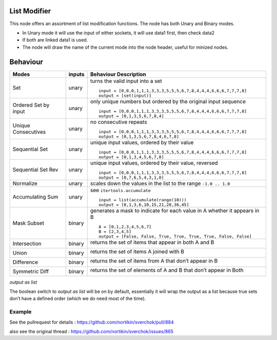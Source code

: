 List Modifier
~~~~~~~~~~~~~

This node offers an assortment of list modification functions. The node has both Unary and Binary modes.

-  In Unary mode it will use the input of either sockets, it will use data1 first, then check data2
-  If both are linked data1 is used.
-  The node will draw the name of the current mode into the node header, useful for minized nodes.

Behaviour
~~~~~~~~~

+----------------------+----------+--------------------------------------------------------------------------+
| Modes                | inputs   | Behaviour Description                                                    |
+======================+==========+==========================================================================+
| Set                  | unary    | turns the valid input into a set ::                                      |
|                      |          |                                                                          |
|                      |          |   input = [0,0,0,1,1,1,3,3,3,5,5,5,6,7,8,4,4,4,6,6,6,7,7,7,8]            |
|                      |          |   output = [set(input)]                                                  |
|                      |          |                                                                          |
+----------------------+----------+--------------------------------------------------------------------------+
| Ordered Set by input | unary    | only unique numbers but ordered by the original input sequence ::        |
|                      |          |                                                                          |
|                      |          |   input = [0,0,0,1,1,1,3,3,3,5,5,5,6,7,8,4,4,4,6,6,6,7,7,7,8]            |
|                      |          |   output = [0,1,3,5,6,7,8,4]                                             |
|                      |          |                                                                          |
+----------------------+----------+--------------------------------------------------------------------------+
| Unique Consecutives  | unary    | no consecutive repeats ::                                                |
|                      |          |                                                                          |
|                      |          |   input = [0,0,0,1,1,1,3,3,3,5,5,5,6,7,8,4,4,4,6,6,6,7,7,7,8]            |
|                      |          |   output = [0,1,3,5,6,7,8,4,6,7,8]                                       |
|                      |          |                                                                          |
+----------------------+----------+--------------------------------------------------------------------------+
| Sequential Set       | unary    | unique input values, ordered by their value ::                           |
|                      |          |                                                                          |
|                      |          |   input = [0,0,0,1,1,1,3,3,3,5,5,5,6,7,8,4,4,4,6,6,6,7,7,7,8]            |
|                      |          |   output = [0,1,3,4,5,6,7,8]                                             |
|                      |          |                                                                          |
+----------------------+----------+--------------------------------------------------------------------------+
| Sequential Set Rev   | unary    | unique input values, ordered by their value, reversed ::                 |
|                      |          |                                                                          |
|                      |          |   input = [0,0,0,1,1,1,3,3,3,5,5,5,6,7,8,4,4,4,6,6,6,7,7,7,8]            |
|                      |          |   output = [8,7,6,5,4,3,1,0]                                             |
|                      |          |                                                                          |
+----------------------+----------+--------------------------------------------------------------------------+
| Normalize            | unary    | scales down the values in the list to the range ``-1.0 .. 1.0``          |
+----------------------+----------+--------------------------------------------------------------------------+
| Accumulating Sum     | unary    | see ``itertools.accumulate`` ::                                          |
|                      |          |                                                                          |
|                      |          |   input = list(accumulate(range(10)))                                    |
|                      |          |   output = [0,1,3,6,10,15,21,28,36,45]                                   |
|                      |          |                                                                          |
+----------------------+----------+--------------------------------------------------------------------------+
| Mask Subset          | binary   | generates a mask to indicate for each value in A whether it appears in B |
|                      |          | ::                                                                       |
|                      |          |                                                                          |
|                      |          |   A = [0,1,2,3,4,5,6,7]                                                  |
|                      |          |   B = [2,3,4,5]                                                          |
|                      |          |   output = [False, False, True, True, True, True, False, False]          |
|                      |          |                                                                          |
+----------------------+----------+--------------------------------------------------------------------------+
| Intersection         | binary   | returns the set of items that appear in both A and B                     |
|                      |          |                                                                          |
|                      |          | |image1|                                                                 |
|                      |          |                                                                          |
+----------------------+----------+--------------------------------------------------------------------------+
| Union                | binary   | returns the set of items A joined with B                                 |
|                      |          |                                                                          |
|                      |          | |image2|                                                                 |
|                      |          |                                                                          |
+----------------------+----------+--------------------------------------------------------------------------+
| Difference           | binary   | returns the set of items from A that don’t appear in B                   |
|                      |          |                                                                          |
|                      |          | |image3|                                                                 |
|                      |          |                                                                          |
+----------------------+----------+--------------------------------------------------------------------------+
| Symmetric Diff       | binary   | returns the set of elements of A and B that don’t appear in Both         |
|                      |          |                                                                          |
|                      |          | |image4|                                                                 |
|                      |          |                                                                          |
+----------------------+----------+--------------------------------------------------------------------------+

*output as list*

The boolean switch to *output as list* will be on by default,
essentially it will wrap the output as a list because true sets don’t
have a defined order (which we do need most of the time).

Example
-------

See the pullrequest for details : https://github.com/nortikin/sverchok/pull/884

also see the original thread : https://github.com/nortikin/sverchok/issues/865



.. |image1| image:: https://cloud.githubusercontent.com/assets/619340/18662881/733c219c-7f1c-11e6-85fc-fcfc1ea7768d.png
.. |image2| image:: https://cloud.githubusercontent.com/assets/619340/18662921/a24aac7e-7f1c-11e6-80c1-684e513607a2.png
.. |image3| image:: https://cloud.githubusercontent.com/assets/619340/18663232/ec821d80-7f1d-11e6-83bc-3fd64ff037b4.png
.. |image4| image:: https://cloud.githubusercontent.com/assets/619340/18662983/f252aeba-7f1c-11e6-963b-e2b7d7111e17.png